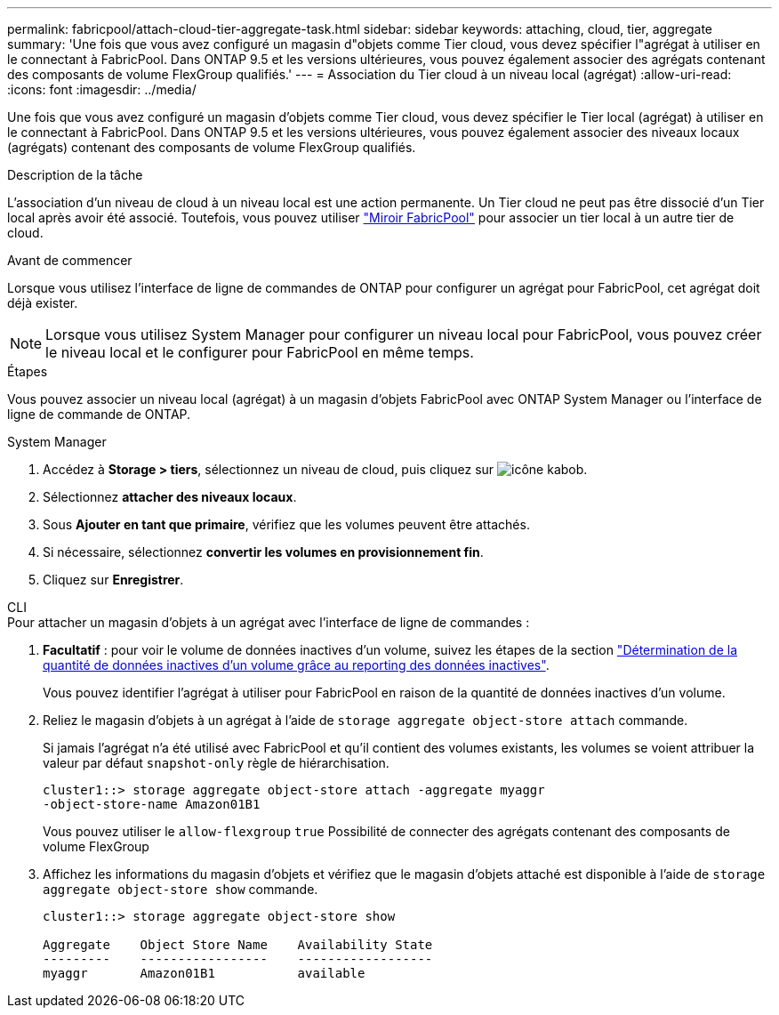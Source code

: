 ---
permalink: fabricpool/attach-cloud-tier-aggregate-task.html 
sidebar: sidebar 
keywords: attaching, cloud, tier, aggregate 
summary: 'Une fois que vous avez configuré un magasin d"objets comme Tier cloud, vous devez spécifier l"agrégat à utiliser en le connectant à FabricPool. Dans ONTAP 9.5 et les versions ultérieures, vous pouvez également associer des agrégats contenant des composants de volume FlexGroup qualifiés.' 
---
= Association du Tier cloud à un niveau local (agrégat)
:allow-uri-read: 
:icons: font
:imagesdir: ../media/


[role="lead"]
Une fois que vous avez configuré un magasin d'objets comme Tier cloud, vous devez spécifier le Tier local (agrégat) à utiliser en le connectant à FabricPool. Dans ONTAP 9.5 et les versions ultérieures, vous pouvez également associer des niveaux locaux (agrégats) contenant des composants de volume FlexGroup qualifiés.

.Description de la tâche
L'association d'un niveau de cloud à un niveau local est une action permanente. Un Tier cloud ne peut pas être dissocié d'un Tier local après avoir été associé. Toutefois, vous pouvez utiliser link:https://docs.netapp.com/us-en/ontap/fabricpool/create-mirror-task.html["Miroir FabricPool"] pour associer un tier local à un autre tier de cloud.

.Avant de commencer
Lorsque vous utilisez l'interface de ligne de commandes de ONTAP pour configurer un agrégat pour FabricPool, cet agrégat doit déjà exister.

[NOTE]
====
Lorsque vous utilisez System Manager pour configurer un niveau local pour FabricPool, vous pouvez créer le niveau local et le configurer pour FabricPool en même temps.

====
.Étapes
Vous pouvez associer un niveau local (agrégat) à un magasin d'objets FabricPool avec ONTAP System Manager ou l'interface de ligne de commande de ONTAP.

[role="tabbed-block"]
====
.System Manager
--
. Accédez à *Storage > tiers*, sélectionnez un niveau de cloud, puis cliquez sur image:icon_kabob.gif["icône kabob"].
. Sélectionnez *attacher des niveaux locaux*.
. Sous *Ajouter en tant que primaire*, vérifiez que les volumes peuvent être attachés.
. Si nécessaire, sélectionnez *convertir les volumes en provisionnement fin*.
. Cliquez sur *Enregistrer*.


--
.CLI
--
.Pour attacher un magasin d'objets à un agrégat avec l'interface de ligne de commandes :
. *Facultatif* : pour voir le volume de données inactives d'un volume, suivez les étapes de la section link:determine-data-inactive-reporting-task.html["Détermination de la quantité de données inactives d'un volume grâce au reporting des données inactives"].
+
Vous pouvez identifier l'agrégat à utiliser pour FabricPool en raison de la quantité de données inactives d'un volume.

. Reliez le magasin d'objets à un agrégat à l'aide de `storage aggregate object-store attach` commande.
+
Si jamais l'agrégat n'a été utilisé avec FabricPool et qu'il contient des volumes existants, les volumes se voient attribuer la valeur par défaut `snapshot-only` règle de hiérarchisation.

+
[listing]
----
cluster1::> storage aggregate object-store attach -aggregate myaggr
-object-store-name Amazon01B1
----
+
Vous pouvez utiliser le `allow-flexgroup` `true` Possibilité de connecter des agrégats contenant des composants de volume FlexGroup

. Affichez les informations du magasin d'objets et vérifiez que le magasin d'objets attaché est disponible à l'aide de `storage aggregate object-store show` commande.
+
[listing]
----
cluster1::> storage aggregate object-store show

Aggregate    Object Store Name    Availability State
---------    -----------------    ------------------
myaggr       Amazon01B1           available
----


--
====